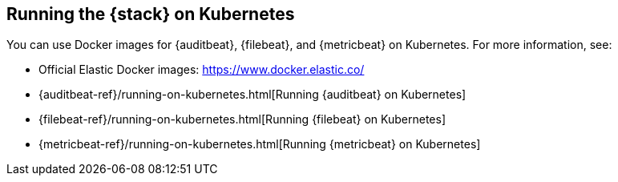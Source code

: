 [[get-started-kubernetes]]
== Running the {stack} on Kubernetes

You can use Docker images for {auditbeat}, {filebeat}, and {metricbeat} on 
Kubernetes. For more information, see:

* Official Elastic Docker images: https://www.docker.elastic.co/
* {auditbeat-ref}/running-on-kubernetes.html[Running {auditbeat} on Kubernetes]
* {filebeat-ref}/running-on-kubernetes.html[Running {filebeat} on Kubernetes]
* {metricbeat-ref}/running-on-kubernetes.html[Running {metricbeat} on Kubernetes]

